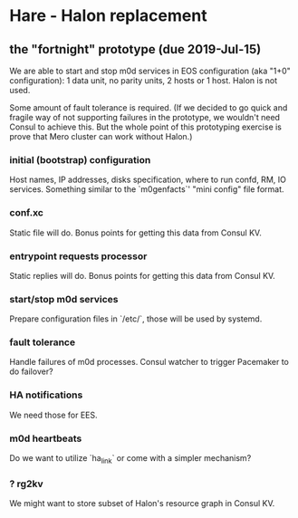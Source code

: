* Hare - Halon replacement

** the "fortnight" prototype (due 2019-Jul-15)

We are able to start and stop m0d services in EOS configuration (aka
"1+0" configuration): 1 data unit, no parity units, 2 hosts or 1 host.
Halon is not used.

Some amount of fault tolerance is required. (If we decided to go quick
and fragile way of not supporting failures in the prototype, we
wouldn't need Consul to achieve this.  But the whole point of this
prototyping exercise is prove that Mero cluster can work without
Halon.)

*** initial (bootstrap) configuration

Host names, IP addresses, disks specification, where to run confd, RM,
IO services.  Something similar to the `m0genfacts`' "mini config"
file format.

*** conf.xc

Static file will do.  Bonus points for getting this data from Consul
KV.

*** entrypoint requests processor

Static replies will do.  Bonus points for getting this data from
Consul KV.

*** start/stop m0d services

Prepare configuration files in `/etc/`, those will be used by systemd.

*** fault tolerance

Handle failures of m0d processes.  Consul watcher to trigger Pacemaker
to do failover?

*** HA notifications

We need those for EES.

*** m0d heartbeats

Do we want to utilize `ha_link` or come with a simpler mechanism?

*** ? rg2kv

We might want to store subset of Halon's resource graph in Consul KV.
